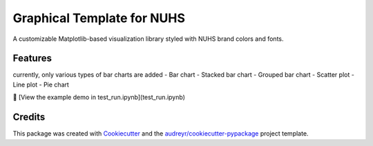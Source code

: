 ==========
Graphical Template for NUHS
==========






A customizable Matplotlib-based visualization library styled with NUHS brand colors and fonts.



Features
--------
currently, only various types of bar charts are added
- Bar chart
- Stacked bar chart
- Grouped bar chart
- Scatter plot
- Line plot
- Pie chart

📓 [View the example demo in test_run.ipynb](test_run.ipynb)

Credits
-------

This package was created with Cookiecutter_ and the `audreyr/cookiecutter-pypackage`_ project template.

.. _Cookiecutter: https://github.com/audreyr/cookiecutter
.. _`audreyr/cookiecutter-pypackage`: https://github.com/audreyr/cookiecutter-pypackage
